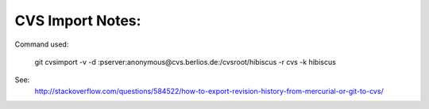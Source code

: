 CVS Import Notes:
-----------------

Command used:

    git cvsimport -v -d :pserver:anonymous@cvs.berlios.de:/cvsroot/hibiscus -r cvs -k hibiscus

See:
    http://stackoverflow.com/questions/584522/how-to-export-revision-history-from-mercurial-or-git-to-cvs/

